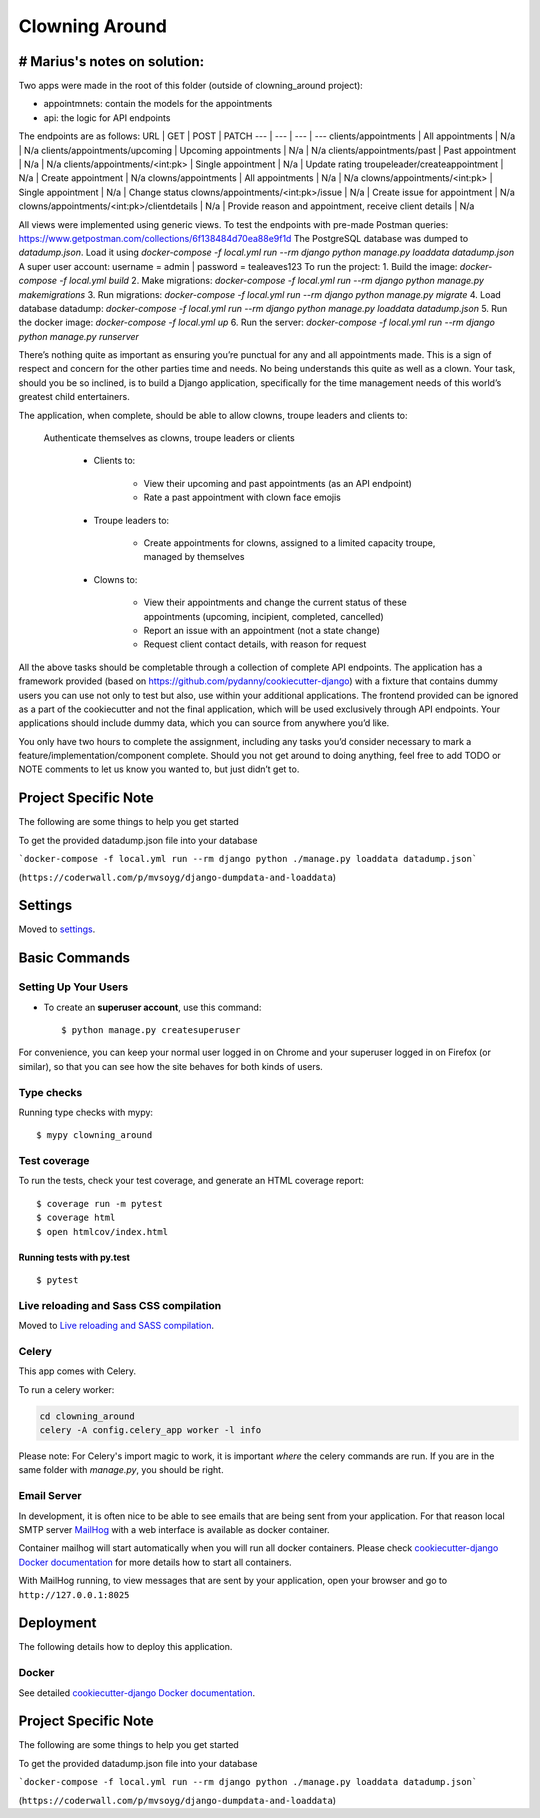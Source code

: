 Clowning Around
===============

# Marius's notes on solution:
-----------------------------
Two apps were made in the root of this folder (outside of clowning_around project):  

- appointmnets: contain the models for the appointments  

- api: the logic for API endpoints  

The endpoints are as follows:  
URL | GET | POST | PATCH
--- | --- | --- | ---
clients/appointments | All appointments | N/a | N/a
clients/appointments/upcoming | Upcoming appointments | N/a | N/a
clients/appointments/past | Past appointment | N/a | N/a
clients/appointments/<int:pk> | Single appointment | N/a | Update rating
troupeleader/createappointment | N/a | Create appointment | N/a
clowns/appointments | All appointments | N/a | N/a
clowns/appointments/<int:pk> | Single appointment | N/a | Change status
clowns/appointments/<int:pk>/issue | N/a | Create issue for appointment | N/a
clowns/appointments/<int:pk>/clientdetails | N/a | Provide reason and appointment, receive client details | N/a

All views were implemented using generic views.  
To test the endpoints with pre-made Postman queries: https://www.getpostman.com/collections/6f138484d70ea88e9f1d 
The PostgreSQL database was dumped to `datadump.json`. Load it using `docker-compose -f local.yml run --rm django python manage.py loaddata datadump.json`  
A super user account: username = admin | password = tealeaves123
To run the project:  
1. Build the image: `docker-compose -f local.yml build`
2. Make migrations: `docker-compose -f local.yml run --rm django python manage.py makemigrations`
3. Run migrations: `docker-compose -f local.yml run --rm django python manage.py migrate`
4. Load database datadump: `docker-compose -f local.yml run --rm django python manage.py loaddata datadump.json`
5. Run the docker image: `docker-compose -f local.yml up`
6. Run the server: `docker-compose -f local.yml run --rm django python manage.py runserver`



There’s nothing quite as important as ensuring you’re punctual for any and all appointments made. This is a sign of respect and concern for the other parties time and needs. No being understands this quite as well as a clown. Your task, should you be so inclined, is to build a Django application, specifically for the time management needs of this world’s greatest child entertainers.

.. image:: https://img.shields.io/badge/built%20with-Cookiecutter%20Django-ff69b4.svg
     :target: https://github.com/pydanny/cookiecutter-django/
     :alt: Built with Cookiecutter Django
.. image:: https://img.shields.io/badge/code%20style-black-000000.svg
     :target: https://github.com/ambv/black
     :alt: Black code style

The application, when complete, should be able to allow clowns, troupe leaders and clients to:

    Authenticate themselves as clowns, troupe leaders or clients

        - Clients to:

            - View their upcoming and past appointments (as an API endpoint)

            - Rate a past appointment with clown face emojis

        - Troupe leaders to:

            - Create appointments for clowns, assigned to a limited capacity troupe, managed by themselves

        - Clowns to:

            - View their appointments and change the current status of these appointments (upcoming, incipient, completed, cancelled)

            - Report an issue with an appointment (not a state change)

            - Request client contact details, with reason for request

All the above tasks should be completable through a collection of complete API endpoints. The application has a framework provided (based on https://github.com/pydanny/cookiecutter-django) with a fixture that contains dummy users you can use not only to test but also, use within your additional applications. The frontend provided can be ignored as a part of the cookiecutter and not the final application, which will be used exclusively through API endpoints. Your applications should include dummy data, which you can source from anywhere you’d like.

You only have two hours to complete the assignment, including any tasks you’d consider necessary to mark a feature/implementation/component complete. Should you not get around to doing anything, feel free to add TODO or NOTE comments to let us know you wanted to, but just didn’t get to.

Project Specific Note
---------------------

The following are some things to help you get started

To get the provided datadump.json file into your database


```docker-compose -f local.yml run --rm django python ./manage.py loaddata datadump.json```

(``https://coderwall.com/p/mvsoyg/django-dumpdata-and-loaddata``)


Settings
--------

Moved to settings_.

.. _settings: http://cookiecutter-django.readthedocs.io/en/latest/settings.html

Basic Commands
--------------

Setting Up Your Users
^^^^^^^^^^^^^^^^^^^^^

* To create an **superuser account**, use this command::

    $ python manage.py createsuperuser

For convenience, you can keep your normal user logged in on Chrome and your superuser logged in on Firefox (or similar), so that you can see how the site behaves for both kinds of users.

Type checks
^^^^^^^^^^^

Running type checks with mypy:

::

  $ mypy clowning_around

Test coverage
^^^^^^^^^^^^^

To run the tests, check your test coverage, and generate an HTML coverage report::

    $ coverage run -m pytest
    $ coverage html
    $ open htmlcov/index.html

Running tests with py.test
~~~~~~~~~~~~~~~~~~~~~~~~~~

::

  $ pytest

Live reloading and Sass CSS compilation
^^^^^^^^^^^^^^^^^^^^^^^^^^^^^^^^^^^^^^^

Moved to `Live reloading and SASS compilation`_.

.. _`Live reloading and SASS compilation`: http://cookiecutter-django.readthedocs.io/en/latest/live-reloading-and-sass-compilation.html



Celery
^^^^^^

This app comes with Celery.

To run a celery worker:

.. code-block:: bash

    cd clowning_around
    celery -A config.celery_app worker -l info

Please note: For Celery's import magic to work, it is important *where* the celery commands are run. If you are in the same folder with *manage.py*, you should be right.




Email Server
^^^^^^^^^^^^

In development, it is often nice to be able to see emails that are being sent from your application. For that reason local SMTP server `MailHog`_ with a web interface is available as docker container.

Container mailhog will start automatically when you will run all docker containers.
Please check `cookiecutter-django Docker documentation`_ for more details how to start all containers.

With MailHog running, to view messages that are sent by your application, open your browser and go to ``http://127.0.0.1:8025``

.. _mailhog: https://github.com/mailhog/MailHog



Deployment
----------

The following details how to deploy this application.



Docker
^^^^^^

See detailed `cookiecutter-django Docker documentation`_.

.. _`cookiecutter-django Docker documentation`: http://cookiecutter-django.readthedocs.io/en/latest/deployment-with-docker.html



Project Specific Note
---------------------

The following are some things to help you get started

To get the provided datadump.json file into your database


```docker-compose -f local.yml run --rm django python ./manage.py loaddata datadump.json```

(``https://coderwall.com/p/mvsoyg/django-dumpdata-and-loaddata``)
